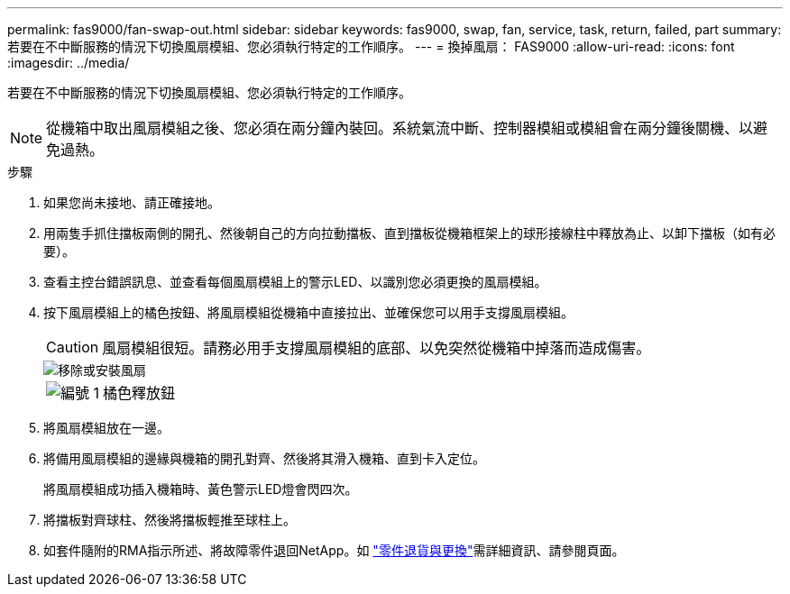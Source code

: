 ---
permalink: fas9000/fan-swap-out.html 
sidebar: sidebar 
keywords: fas9000, swap, fan, service, task, return, failed, part 
summary: 若要在不中斷服務的情況下切換風扇模組、您必須執行特定的工作順序。 
---
= 換掉風扇： FAS9000
:allow-uri-read: 
:icons: font
:imagesdir: ../media/


[role="lead"]
若要在不中斷服務的情況下切換風扇模組、您必須執行特定的工作順序。


NOTE: 從機箱中取出風扇模組之後、您必須在兩分鐘內裝回。系統氣流中斷、控制器模組或模組會在兩分鐘後關機、以避免過熱。

.步驟
. 如果您尚未接地、請正確接地。
. 用兩隻手抓住擋板兩側的開孔、然後朝自己的方向拉動擋板、直到擋板從機箱框架上的球形接線柱中釋放為止、以卸下擋板（如有必要）。
. 查看主控台錯誤訊息、並查看每個風扇模組上的警示LED、以識別您必須更換的風扇模組。
. 按下風扇模組上的橘色按鈕、將風扇模組從機箱中直接拉出、並確保您可以用手支撐風扇模組。
+

CAUTION: 風扇模組很短。請務必用手支撐風扇模組的底部、以免突然從機箱中掉落而造成傷害。

+
image::../media/drw_9000_remove_install_fan.png[移除或安裝風扇]

+
[cols="1,4"]
|===


 a| 
image:../media/legend_icon_01.png["編號 1"]
 a| 
橘色釋放鈕

|===
. 將風扇模組放在一邊。
. 將備用風扇模組的邊緣與機箱的開孔對齊、然後將其滑入機箱、直到卡入定位。
+
將風扇模組成功插入機箱時、黃色警示LED燈會閃四次。

. 將擋板對齊球柱、然後將擋板輕推至球柱上。
. 如套件隨附的RMA指示所述、將故障零件退回NetApp。如 https://mysupport.netapp.com/site/info/rma["零件退貨與更換"^]需詳細資訊、請參閱頁面。

